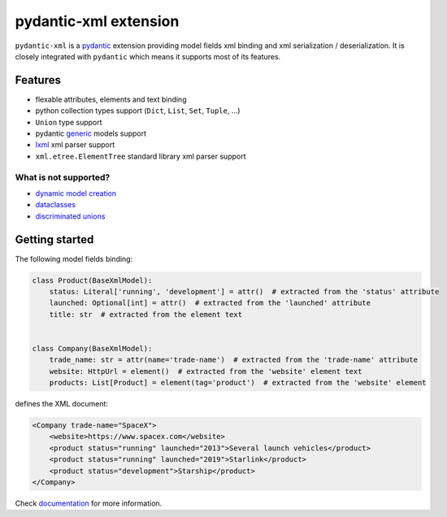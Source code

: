 
pydantic-xml extension
======================

.. image:: https://static.pepy.tech/personalized-badge/pydantic-xml?period=month&units=international_system&left_color=grey&right_color=orange&left_text=Downloads/month
    :target: https://pepy.tech/project/pydantic-xml
    :alt: Downloads/month
.. image:: https://github.com/dapper91/pydantic-xml/actions/workflows/test.yml/badge.svg?branch=master
    :target: https://github.com/dapper91/pydantic-xml/actions/workflows/test.yml
    :alt: Build status
.. image:: https://img.shields.io/pypi/l/pydantic-xml.svg
    :target: https://pypi.org/project/pydantic-xml
    :alt: License
.. image:: https://img.shields.io/pypi/pyversions/pydantic-xml.svg
    :target: https://pypi.org/project/pydantic-xml
    :alt: Supported Python versions
.. image:: https://codecov.io/gh/dapper91/pydantic-xml/branch/master/graph/badge.svg
    :target: https://codecov.io/gh/dapper91/pydantic-xml
    :alt: Code coverage
.. image:: https://readthedocs.org/projects/pydantic-xml/badge/?version=stable&style=flat
   :alt: ReadTheDocs status
   :target: https://pydantic-xml.readthedocs.io/en/stable/


``pydantic-xml`` is a `pydantic <https://docs.pydantic.dev>`_ extension providing model fields xml binding
and xml serialization / deserialization.
It is closely integrated with ``pydantic`` which means it supports most of its features.


Features
--------

- flexable attributes, elements and text binding
- python collection types support (``Dict``, ``List``, ``Set``, ``Tuple``, ...)
- ``Union`` type support
- pydantic `generic <https://pydantic-docs.helpmanual.io/usage/models/#generic-models>`_ models support
- `lxml <https://lxml.de/>`_ xml parser support
- ``xml.etree.ElementTree`` standard library xml parser support

What is not supported?
______________________

- `dynamic model creation <https://docs.pydantic.dev/usage/models/#dynamic-model-creation>`_
- `dataclasses <https://docs.pydantic.dev/usage/dataclasses/>`_
- `discriminated unions <https://docs.pydantic.dev/usage/types/#discriminated-unions-aka-tagged-unions>`_

Getting started
---------------

The following model fields binding:

.. code-block:: python

   class Product(BaseXmlModel):
       status: Literal['running', 'development'] = attr()  # extracted from the 'status' attribute
       launched: Optional[int] = attr()  # extracted from the 'launched' attribute
       title: str  # extracted from the element text


   class Company(BaseXmlModel):
       trade_name: str = attr(name='trade-name')  # extracted from the 'trade-name' attribute
       website: HttpUrl = element()  # extracted from the 'website' element text
       products: List[Product] = element(tag='product')  # extracted from the 'website' element

defines the XML document:

.. code-block:: xml

   <Company trade-name="SpaceX">
       <website>https://www.spacex.com</website>
       <product status="running" launched="2013">Several launch vehicles</product>
       <product status="running" launched="2019">Starlink</product>
       <product status="development">Starship</product>
   </Company>


Check `documentation <https://pydantic-xml.readthedocs.io/en/latest/>`_ for more information.

